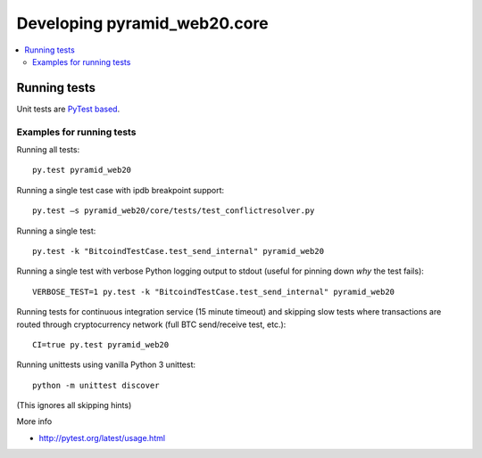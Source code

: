 ================================
Developing pyramid_web20.core
================================

.. contents:: :local:


Running tests
--------------

Unit tests are `PyTest based <http://pytest.org/>`_.

Examples for running tests
+++++++++++++++++++++++++++

Running all tests::

    py.test pyramid_web20

Running a single test case with ipdb breakpoint support::

    py.test –s pyramid_web20/core/tests/test_conflictresolver.py

Running a single test::

    py.test -k "BitcoindTestCase.test_send_internal" pyramid_web20

Running a single test with verbose Python logging output to stdout (useful for pinning down *why* the test fails)::

    VERBOSE_TEST=1 py.test -k "BitcoindTestCase.test_send_internal" pyramid_web20

Running tests for continuous integration service (15 minute timeout) and skipping slow tests where transactions are routed through cryptocurrency network (full BTC send/receive test, etc.)::

    CI=true py.test pyramid_web20

Running unittests using vanilla Python 3 unittest::

    python -m unittest discover

(This ignores all skipping hints)

More info

* http://pytest.org/latest/usage.html
